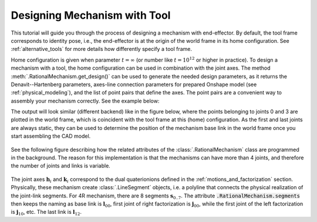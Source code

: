 Designing Mechanism with Tool
=============================

This tutorial will guide you through the process of designing a mechanism with end-effector. By default,
the tool frame corresponds to identity pose, i.e., the end-effector is at the origin of the world frame
in its home configuration. See :ref:`alternative_tools` for more details how differently specify a tool frame.

Home configuration is given when parameter :math:`t=\infty` (or number like :math:`t=10^{12}` or higher in practice).
To design a mechanism with a tool, the home configuration can be used in combination with the joint axes. The method
:meth:`.RationalMechanism.get_design()` can be used to generate the needed design parameters, as it returns
the Denavit--Hartenberg parameters, axes-line connection parameters for prepared Onshape model (see
:ref:`physical_modeling`), and the list of point pairs that define the axes. The point pairs are a convenient way
to assembly your mechanism correctly. See the example below:

.. testcode:: [assembling-mechanism-with-tool]

    from rational_linkages import Plotter
    from rational_linkages.models import bennett_ark24

    m = bennett_ark24()
    dh, design_params, design_points = m.get_design(return_point_homogeneous=True)

    # obtain points on joint0
    base_joint0_pts = design_points[0]

    # obtain points on the last joint (joint3)
    base_joint3_pts = design_points[-1]

    p = Plotter(m, arrows_length=0.1)
    # plot the first joint points
    for i, pt in enumerate(base_joint0_pts):
        p.plot(pt, label=f'j0{i}')

    # plot the last joint points
    for i, pt in enumerate(base_joint3_pts):
        p.plot(pt, label=f'j3{i}')
    p.show()


.. testcleanup:: [assembling-mechanism-with-tool]

        del Plotter, bennett_ark24, m, dh, design_params, design_points, p, base_joint0_pts, base_joint1_pts, i, pt


The output will look similar (different backend) like in the figure below, where the points belonging
to joints 0 and 3  are plotted
in the world frame, which is coincident with the tool frame at this (home) configuration. As the first and last
joints are always static, they can be used to determine the position of the mechanism base link in the world frame
once you start assembling the CAD model.

.. figure:: figures/pts_on_axes.png
    :width: 500 px
    :align: center
    :alt: Assembling mechanism with tool


See the following figure describing how the related attributes of the :class:`.RationalMechanism` class are
programmed in the background. The reason for this implementation is that the mechanisms can have more than 4 joints,
and therefore the number of joints and links is variable.

.. figure:: figures/line-model.png
    :width: 500 px
    :align: center
    :alt: Line model of a four-bar mechanism

The joint axes :math:`\mathbf{h}_i` and :math:`\mathbf{k}_i` correspond to the dual quaterionions defined in
the :ref:`motions_and_factorization` section. Physically, these mechanism create :class:`.LineSegment` objects, i.e.
a polyline that connects the physical realization of the joint-link segments. For 4R mechanism, there are
8 segments :math:`\mathbf{s}_{0..7}`. The attribute :code:`.RationalMechanism.segments` then keeps the naming
as base link is :math:`\mathbf{l}_{00}`, first joint of right factorization is :math:`\mathbf{j}_{00}`, while
the first joint of the left factorization is :math:`\mathbf{j}_{10}`, etc. The last link is :math:`\mathbf{l}_{12}`.